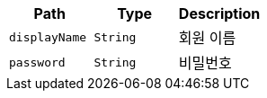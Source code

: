 |===
|Path|Type|Description

|`+displayName+`
|`+String+`
|회원 이름

|`+password+`
|`+String+`
|비밀번호

|===